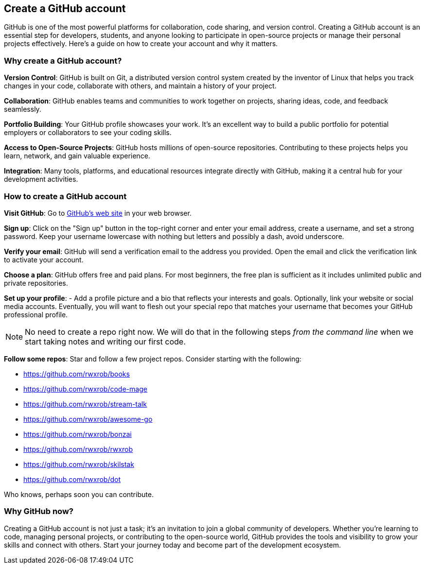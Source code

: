 == Create a GitHub account

GitHub is one of the most powerful platforms for collaboration, code sharing, and version control. Creating a GitHub account is an essential step for developers, students, and anyone looking to participate in open-source projects or manage their personal projects effectively. Here’s a guide on how to create your account and why it matters.

=== Why create a GitHub account?

**Version Control**: GitHub is built on Git, a distributed version control system created by the inventor of Linux that helps you track changes in your code, collaborate with others, and maintain a history of your project.

**Collaboration**: GitHub enables teams and communities to work together on projects, sharing ideas, code, and feedback seamlessly.

**Portfolio Building**: Your GitHub profile showcases your work. It’s an excellent way to build a public portfolio for potential employers or collaborators to see your coding skills.

**Access to Open-Source Projects**: GitHub hosts millions of open-source repositories. Contributing to these projects helps you learn, network, and gain valuable experience.

**Integration**: Many tools, platforms, and educational resources integrate directly with GitHub, making it a central hub for your development activities.

=== How to create a GitHub account

**Visit GitHub**: Go to https://github.com[GitHub's web site] in your web browser.

**Sign up**: Click on the "Sign up" button in the top-right corner and enter your email address, create a username, and set a strong password. Keep your username lowercase with nothing but letters and possibly a dash, avoid underscore.

**Verify your email**: GitHub will send a verification email to the address you provided. Open the email and click the verification link to activate your account.

**Choose a plan**: GitHub offers free and paid plans. For most beginners, the free plan is sufficient as it includes unlimited public and private repositories.

**Set up your profile**: - Add a profile picture and a bio that reflects your interests and goals. Optionally, link your website or social media accounts. Eventually, you will want to flesh out your special repo that matches your username that becomes your GitHub professional profile.

[NOTE]
====
No need to create a repo right now. We will do that in the following steps _from the command line_ when we start taking notes and writing our first code.
====

**Follow some repos**: Star and follow a few project repos. Consider starting with the following:

- https://github.com/rwxrob/books
- https://github.com/rwxrob/code-mage
- https://github.com/rwxrob/stream-talk
- https://github.com/rwxrob/awesome-go
- https://github.com/rwxrob/bonzai
- https://github.com/rwxrob/rwxrob
- https://github.com/rwxrob/skilstak
- https://github.com/rwxrob/dot

Who knows, perhaps soon you can contribute.

=== Why GitHub now?

Creating a GitHub account is not just a task; it’s an invitation to join a global community of developers. Whether you’re learning to code, managing personal projects, or contributing to the open-source world, GitHub provides the tools and visibility to grow your skills and connect with others. Start your journey today and become part of the development ecosystem.
